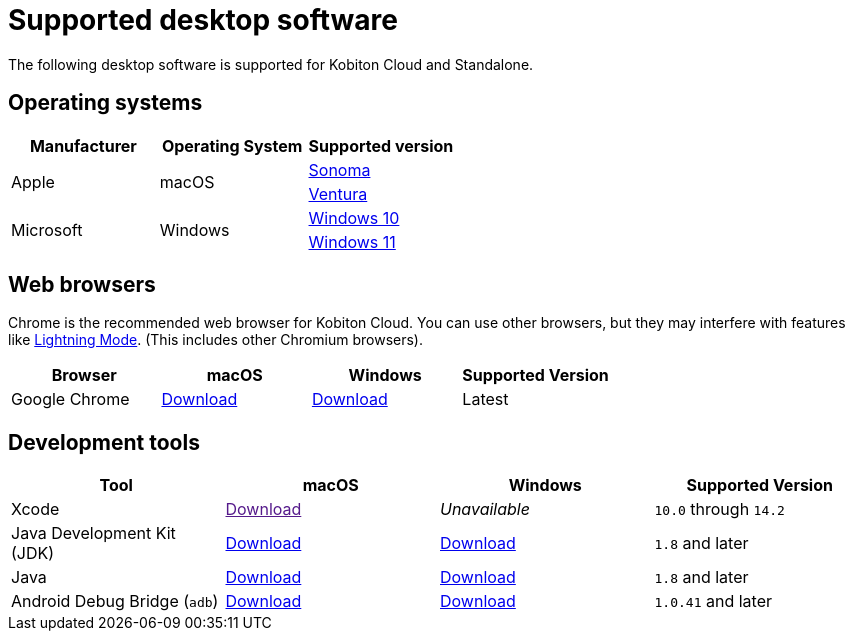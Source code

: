 = Supported desktop software
:navtitle: Desktop software

The following desktop software is supported for Kobiton Cloud and Standalone.

== Operating systems

[cols="1,1,1"]
|===
|Manufacturer|Operating System|Supported version

.2+|Apple
.2+|macOS
|link:https://developer.apple.com/documentation/macOS-release-notes#macOS-14[Sonoma]
|link:https://developer.apple.com/documentation/macOS-release-notes#macOS-13[Ventura]

.2+|Microsoft
.2+|Windows
|link:https://learn.microsoft.com/en-us/windows/release-health/release-information[Windows 10]

|link:https://learn.microsoft.com/en-us/windows/release-health/windows11-release-information[Windows 11]
|===

== Web browsers

Chrome is the recommended web browser for Kobiton Cloud. You can use other browsers, but they may interfere with features like xref:manual-testing:device-controls.adoc#_speedometer[Lightning Mode]. (This includes other Chromium browsers).

[cols="1,1,1,1"]
|===
|Browser|macOS|Windows|Supported Version

|Google Chrome
|link:https://chromeenterprise.google/browser/download/#mac-tab[Download]
|link:https://chromeenterprise.google/browser/download/#windows-tab[Download]
|Latest
|===

== Development tools

[cols="1,1,1,1"]
|===
|Tool|macOS|Windows|Supported Version

|Xcode
|link:[Download]
|_Unavailable_
|`10.0` through `14.2`

|Java Development Kit (JDK)
|link:https://www.oracle.com/java/technologies/downloads/#jdk20-mac[Download]
|link:https://www.oracle.com/java/technologies/downloads/#jdk20-windows[Download]
|`1.8` and later

|Java
|link:https://www.java.com/en/download/apple.jsp[Download]
|link:https://www.java.com/download/ie_manual.jsp[Download]
|`1.8` and later

|Android Debug Bridge (`adb`)
|link:https://developer.android.com/tools/releases/platform-tools#downloads[Download]
|link:https://developer.android.com/tools/releases/platform-tools#downloads[Download]
|`1.0.41` and later
|===
